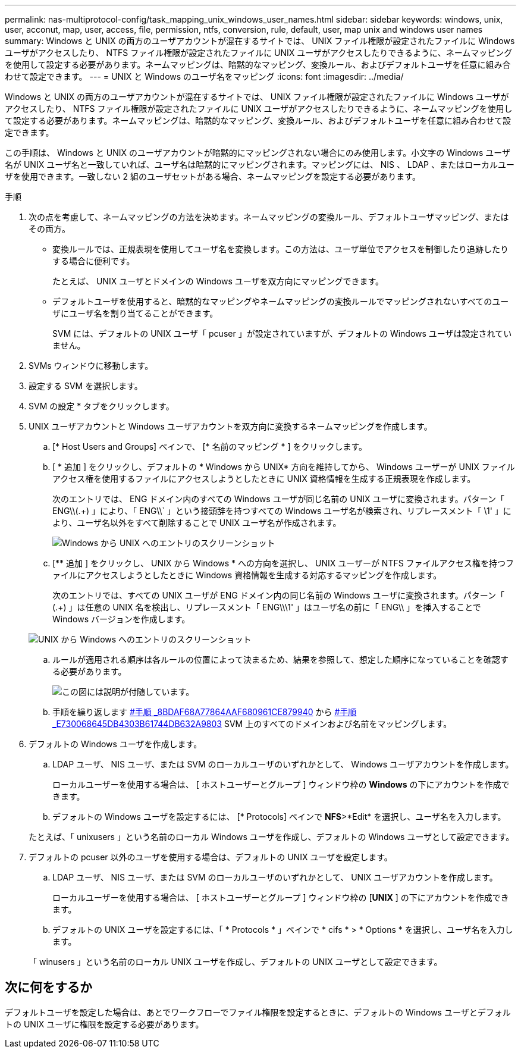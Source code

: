 ---
permalink: nas-multiprotocol-config/task_mapping_unix_windows_user_names.html 
sidebar: sidebar 
keywords: windows, unix, user, acconut, map, user, access, file, permission, ntfs, conversion, rule, default, user, map unix and windows user names 
summary: Windows と UNIX の両方のユーザアカウントが混在するサイトでは、 UNIX ファイル権限が設定されたファイルに Windows ユーザがアクセスしたり、 NTFS ファイル権限が設定されたファイルに UNIX ユーザがアクセスしたりできるように、ネームマッピングを使用して設定する必要があります。ネームマッピングは、暗黙的なマッピング、変換ルール、およびデフォルトユーザを任意に組み合わせて設定できます。 
---
= UNIX と Windows のユーザ名をマッピング
:icons: font
:imagesdir: ../media/


[role="lead"]
Windows と UNIX の両方のユーザアカウントが混在するサイトでは、 UNIX ファイル権限が設定されたファイルに Windows ユーザがアクセスしたり、 NTFS ファイル権限が設定されたファイルに UNIX ユーザがアクセスしたりできるように、ネームマッピングを使用して設定する必要があります。ネームマッピングは、暗黙的なマッピング、変換ルール、およびデフォルトユーザを任意に組み合わせて設定できます。

この手順は、 Windows と UNIX のユーザアカウントが暗黙的にマッピングされない場合にのみ使用します。小文字の Windows ユーザ名が UNIX ユーザ名と一致していれば、ユーザ名は暗黙的にマッピングされます。マッピングには、 NIS 、 LDAP 、またはローカルユーザを使用できます。一致しない 2 組のユーザセットがある場合、ネームマッピングを設定する必要があります。

.手順
. 次の点を考慮して、ネームマッピングの方法を決めます。ネームマッピングの変換ルール、デフォルトユーザマッピング、またはその両方。
+
** 変換ルールでは、正規表現を使用してユーザ名を変換します。この方法は、ユーザ単位でアクセスを制御したり追跡したりする場合に便利です。
+
たとえば、 UNIX ユーザとドメインの Windows ユーザを双方向にマッピングできます。

** デフォルトユーザを使用すると、暗黙的なマッピングやネームマッピングの変換ルールでマッピングされないすべてのユーザにユーザ名を割り当てることができます。
+
SVM には、デフォルトの UNIX ユーザ「 pcuser 」が設定されていますが、デフォルトの Windows ユーザは設定されていません。



. SVMs ウィンドウに移動します。
. 設定する SVM を選択します。
. SVM の設定 * タブをクリックします。
. UNIX ユーザアカウントと Windows ユーザアカウントを双方向に変換するネームマッピングを作成します。
+
.. [* Host Users and Groups] ペインで、 [* 名前のマッピング * ] をクリックします。
.. [ * 追加 ] をクリックし、デフォルトの * Windows から UNIX* 方向を維持してから、 Windows ユーザーが UNIX ファイルアクセス権を使用するファイルにアクセスしようとしたときに UNIX 資格情報を生成する正規表現を作成します。
+
次のエントリでは、 ENG ドメイン内のすべての Windows ユーザが同じ名前の UNIX ユーザに変換されます。パターン「 ENG\\(.+) 」により、「 ENG\\` 」という接頭辞を持つすべての Windows ユーザ名が検索され、リプレースメント「 \1' 」により、ユーザ名以外をすべて削除することで UNIX ユーザ名が作成されます。

+
image::../media/name_mappings_1_windows_to_unix.gif[Windows から UNIX へのエントリのスクリーンショット]

.. [** 追加 ] をクリックし、 UNIX から Windows * への方向を選択し、 UNIX ユーザーが NTFS ファイルアクセス権を持つファイルにアクセスしようとしたときに Windows 資格情報を生成する対応するマッピングを作成します。
+
次のエントリでは、すべての UNIX ユーザが ENG ドメイン内の同じ名前の Windows ユーザに変換されます。パターン「 (.+) 」は任意の UNIX 名を検出し、リプレースメント「 ENG\\\1' 」はユーザ名の前に「 ENG\\ 」を挿入することで Windows バージョンを作成します。

+
image::../media/name_mappings_2_unix_to_windows.gif[UNIX から Windows へのエントリのスクリーンショット]

.. ルールが適用される順序は各ルールの位置によって決まるため、結果を参照して、想定した順序になっていることを確認する必要があります。
+
image::../media/name_mappings_3_outcome.gif[この図には説明が付随しています。]

.. 手順を繰り返します <<SUBSTEP_8BDAF68A77864AAFAF680961CE879940,#手順 _8BDAF68A77864AAF680961CE879940>> から <<SUBSTEP_E730068645DB4303B61744DB632A9803,#手順 _E730068645DB4303B61744DB632A9803>> SVM 上のすべてのドメインおよび名前をマッピングします。


. デフォルトの Windows ユーザを作成します。
+
.. LDAP ユーザ、 NIS ユーザ、または SVM のローカルユーザのいずれかとして、 Windows ユーザアカウントを作成します。
+
ローカルユーザーを使用する場合は、 [ ホストユーザーとグループ ] ウィンドウ枠の *Windows* の下にアカウントを作成できます。

.. デフォルトの Windows ユーザを設定するには、 [* Protocols] ペインで *NFS*>*Edit* を選択し、ユーザ名を入力します。


+
たとえば、「 unixusers 」という名前のローカル Windows ユーザを作成し、デフォルトの Windows ユーザとして設定できます。

. デフォルトの pcuser 以外のユーザを使用する場合は、デフォルトの UNIX ユーザを設定します。
+
.. LDAP ユーザ、 NIS ユーザ、または SVM のローカルユーザのいずれかとして、 UNIX ユーザアカウントを作成します。
+
ローカルユーザーを使用する場合は、 [ ホストユーザーとグループ ] ウィンドウ枠の [*UNIX* ] の下にアカウントを作成できます。

.. デフォルトの UNIX ユーザを設定するには、「 * Protocols * 」ペインで * cifs * > * Options * を選択し、ユーザ名を入力します。


+
「 winusers 」という名前のローカル UNIX ユーザを作成し、デフォルトの UNIX ユーザとして設定できます。





== 次に何をするか

デフォルトユーザを設定した場合は、あとでワークフローでファイル権限を設定するときに、デフォルトの Windows ユーザとデフォルトの UNIX ユーザに権限を設定する必要があります。
